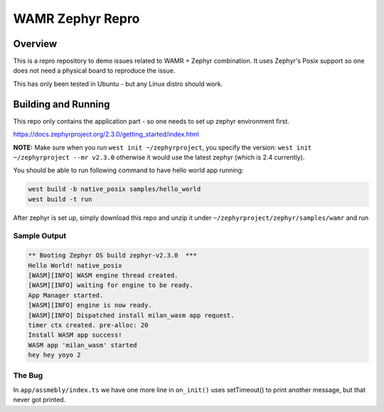 WAMR Zephyr Repro
###########

Overview
********

This is a repro repository to demo issues related to WAMR + Zephyr combination. It uses Zephyr's Posix support so one does not need a physical board to reproduce the issue.

This has only been tested in Ubuntu - but any Linux distro should work.

Building and Running
********************

This repo only contains the application part - so one needs to set up zephyr environment first.

https://docs.zephyrproject.org/2.3.0/getting_started/index.html

**NOTE:** Make sure when you run ``west init ~/zephyrproject``, you specify the version: ``west init ~/zephyrproject --mr v2.3.0`` otherwise it would use the latest zephyr (which is 2.4 currently).

You should be able to run following command to have hello world app running:

.. code-block:: console

   west build -b native_posix samples/hello_world
   west build -t run


After zephyr is set up, simply download this repo and unzip it under ``~/zephyrproject/zephyr/samples/wamr`` and run

.. code-block:: console
   cd ~/zephyrproject/zephyr
   rm -rf build
   west build -b native_posix samples/wamr
   west build -t run

Sample Output
=============

.. code-block:: console

   ** Booting Zephyr OS build zephyr-v2.3.0  ***
   Hello World! native_posix
   [WASM][INFO] WASM engine thread created.
   [WASM][INFO] waiting for engine to be ready.
   App Manager started.
   [WASM][INFO] engine is now ready.
   [WASM][INFO] Dispatched install milan_wasm app request.
   timer ctx created. pre-alloc: 20
   Install WASM app success!
   WASM app 'milan_wasm' started
   hey hey yoyo 2
   
The Bug
=============

In ``app/assmebly/index.ts`` we have one more line in ``on_init()`` uses setTimeout() to print another message, but that never got printed.
